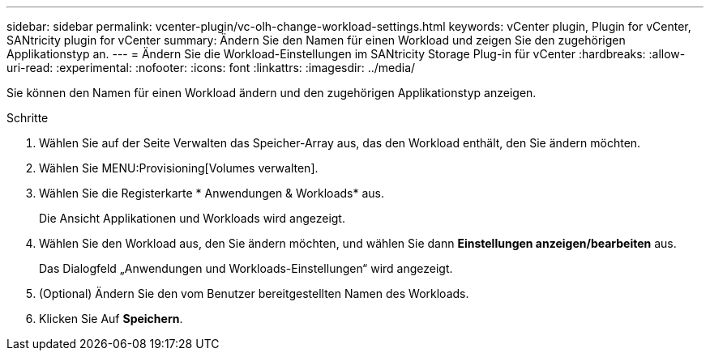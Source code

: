 ---
sidebar: sidebar 
permalink: vcenter-plugin/vc-olh-change-workload-settings.html 
keywords: vCenter plugin, Plugin for vCenter, SANtricity plugin for vCenter 
summary: Ändern Sie den Namen für einen Workload und zeigen Sie den zugehörigen Applikationstyp an. 
---
= Ändern Sie die Workload-Einstellungen im SANtricity Storage Plug-in für vCenter
:hardbreaks:
:allow-uri-read: 
:experimental: 
:nofooter: 
:icons: font
:linkattrs: 
:imagesdir: ../media/


[role="lead"]
Sie können den Namen für einen Workload ändern und den zugehörigen Applikationstyp anzeigen.

.Schritte
. Wählen Sie auf der Seite Verwalten das Speicher-Array aus, das den Workload enthält, den Sie ändern möchten.
. Wählen Sie MENU:Provisioning[Volumes verwalten].
. Wählen Sie die Registerkarte * Anwendungen & Workloads* aus.
+
Die Ansicht Applikationen und Workloads wird angezeigt.

. Wählen Sie den Workload aus, den Sie ändern möchten, und wählen Sie dann *Einstellungen anzeigen/bearbeiten* aus.
+
Das Dialogfeld „Anwendungen und Workloads-Einstellungen“ wird angezeigt.

. (Optional) Ändern Sie den vom Benutzer bereitgestellten Namen des Workloads.
. Klicken Sie Auf *Speichern*.

